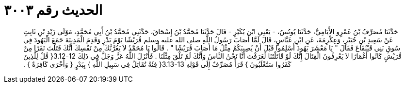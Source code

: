 
= الحديث رقم ٣٠٠٣

[quote.hadith]
حَدَّثَنَا مُصَرِّفُ بْنُ عَمْرٍو الأَيَامِيُّ، حَدَّثَنَا يُونُسُ، - يَعْنِي ابْنَ بُكَيْرٍ - قَالَ حَدَّثَنَا مُحَمَّدُ بْنُ إِسْحَاقَ، حَدَّثَنِي مُحَمَّدُ بْنُ أَبِي مُحَمَّدٍ، مَوْلَى زَيْدِ بْنِ ثَابِتٍ عَنْ سَعِيدِ بْنِ جُبَيْرٍ، وَعِكْرِمَةَ، عَنِ ابْنِ عَبَّاسٍ، قَالَ لَمَّا أَصَابَ رَسُولُ اللَّهِ صلى الله عليه وسلم قُرَيْشًا يَوْمَ بَدْرٍ وَقَدِمَ الْمَدِينَةَ جَمَعَ الْيَهُودَ فِي سُوقِ بَنِي قَيْنُقَاعَ فَقَالَ ‏"‏ يَا مَعْشَرَ يَهُودَ أَسْلِمُوا قَبْلَ أَنْ يُصِيبَكُمْ مِثْلُ مَا أَصَابَ قُرَيْشًا ‏"‏ ‏.‏ قَالُوا يَا مُحَمَّدُ لاَ يَغُرَّنَّكَ مِنْ نَفْسِكَ أَنَّكَ قَتَلْتَ نَفَرًا مِنْ قُرَيْشٍ كَانُوا أَغْمَارًا لاَ يَعْرِفُونَ الْقِتَالَ إِنَّكَ لَوْ قَاتَلْتَنَا لَعَرَفْتَ أَنَّا نَحْنُ النَّاسُ وَأَنَّكَ لَمْ تَلْقَ مِثْلَنَا ‏.‏ فَأَنْزَلَ اللَّهُ عَزَّ وَجَلَّ فِي ذَلِكَ ‏3.12-12{‏ قُلْ لِلَّذِينَ كَفَرُوا سَتُغْلَبُونَ ‏}‏ قَرَأَ مُصَرِّفٌ إِلَى قَوْلِهِ ‏3.13-13{‏ فِئَةٌ تُقَاتِلُ فِي سَبِيلِ اللَّهِ ‏}‏ بِبَدْرٍ ‏{‏ وَأُخْرَى كَافِرَةٌ ‏}‏ ‏.‏